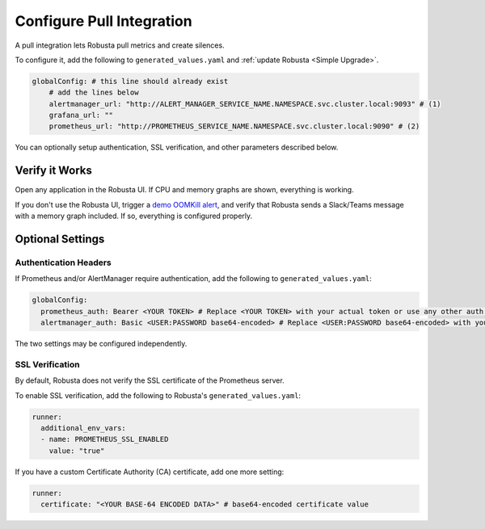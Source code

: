 Configure Pull Integration
====================================

A pull integration lets Robusta pull metrics and create silences.

To configure it, add the following to ``generated_values.yaml`` and :ref:`update Robusta <Simple Upgrade>`.

.. code-block:: yaml

    globalConfig: # this line should already exist
        # add the lines below
        alertmanager_url: "http://ALERT_MANAGER_SERVICE_NAME.NAMESPACE.svc.cluster.local:9093" # (1)
        grafana_url: ""
        prometheus_url: "http://PROMETHEUS_SERVICE_NAME.NAMESPACE.svc.cluster.local:9090" # (2)

.. code-annotations::
    1. Example: http://alertmanager-Helm_release_name-kube-prometheus-alertmanager.default.svc.cluster.local:9093.
    2. Example: http://Helm_Release_Name-kube-prometheus-prometheus.default.svc.cluster.local:9090

You can optionally setup authentication, SSL verification, and other parameters described below.

Verify it Works
^^^^^^^^^^^^^^^^^
Open any application in the Robusta UI. If CPU and memory graphs are shown, everything is working.

If you don't use the Robusta UI, trigger a `demo OOMKill alert <https://github.com/robusta-dev/kubernetes-demos/#oomkilled-pod-out-of-memory-kill>`_,
and verify that Robusta sends a Slack/Teams message with a memory graph included. If so, everything is configured properly.

Optional Settings
^^^^^^^^^^^^^^^^^^

Authentication Headers
-----------------------

If Prometheus and/or AlertManager require authentication, add the following to ``generated_values.yaml``:

.. code-block:: yaml

  globalConfig:
    prometheus_auth: Bearer <YOUR TOKEN> # Replace <YOUR TOKEN> with your actual token or use any other auth header as needed
    alertmanager_auth: Basic <USER:PASSWORD base64-encoded> # Replace <USER:PASSWORD base64-encoded> with your actual credentials, base64-encoded, or use any other auth header as needed

The two settings may be configured independently.

SSL Verification
-----------------------
By default, Robusta does not verify the SSL certificate of the Prometheus server.

To enable SSL verification, add the following to Robusta's ``generated_values.yaml``:

.. code-block:: yaml

  runner:
    additional_env_vars:
    - name: PROMETHEUS_SSL_ENABLED
      value: "true"

If you have a custom Certificate Authority (CA) certificate, add one more setting:

.. code-block:: yaml

  runner:
    certificate: "<YOUR BASE-64 ENCODED DATA>" # base64-encoded certificate value
